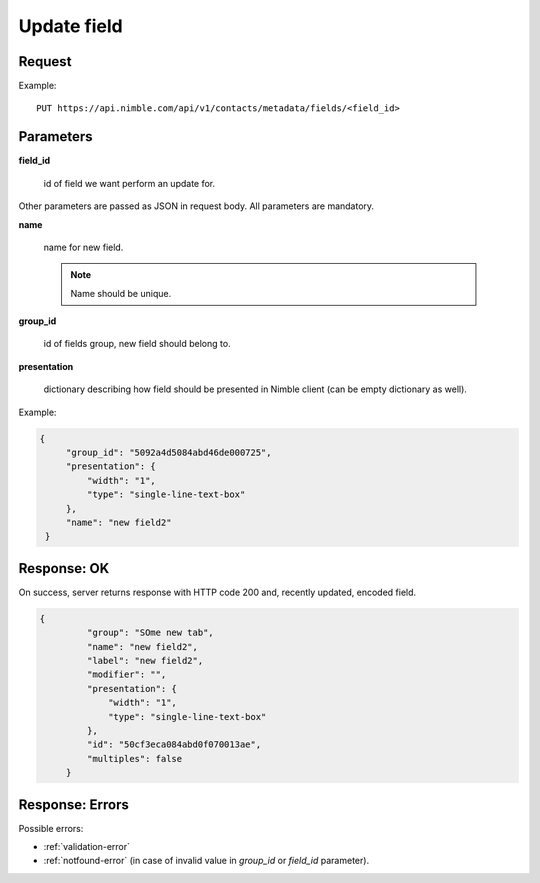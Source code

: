 ==============
Update field
==============

Request
-------
Example::

    PUT https://api.nimble.com/api/v1/contacts/metadata/fields/<field_id>

Parameters
----------

**field_id**

    id of field we want perform an update for.

Other parameters are passed as JSON in request body. All parameters are mandatory.

**name**

    name for new field.

    .. note:: Name should be unique.

**group_id**

    id of fields group, new field should belong to.

**presentation**

    dictionary describing how field should be presented in Nimble client (can be empty dictionary as well).

Example:

.. code-block:: javascript

 {
      "group_id": "5092a4d5084abd46de000725",
      "presentation": {
          "width": "1",
          "type": "single-line-text-box"
      },
      "name": "new field2"
  }

Response: OK
------------
On success, server returns response with HTTP code 200 and, recently updated, encoded field.

.. code-block:: javascript

     {
              "group": "SOme new tab",
              "name": "new field2",
              "label": "new field2",
              "modifier": "",
              "presentation": {
                  "width": "1",
                  "type": "single-line-text-box"
              },
              "id": "50cf3eca084abd0f070013ae",
              "multiples": false
          }

Response: Errors
----------------

Possible errors:

* :ref:`validation-error`
* :ref:`notfound-error` (in case of invalid value in `group_id` or `field_id` parameter).